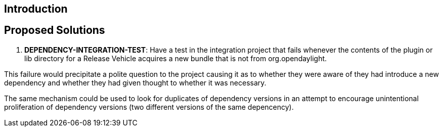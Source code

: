 [[introduction]]
== Introduction

[[proposed-solutions]]
== Proposed Solutions

1.  *DEPENDENCY-INTEGRATION-TEST*: Have a test in the integration
project that fails whenever the contents of the plugin or lib directory
for a Release Vehicle acquires a new bundle that is not from
org.opendaylight.

This failure would precipitate a polite question to the project causing
it as to whether they were aware of they had introduce a new dependency
and whether they had given thought to whether it was necessary.

The same mechanism could be used to look for duplicates of dependency
versions in an attempt to encourage unintentional proliferation of
dependency versions (two different versions of the same depencency).
